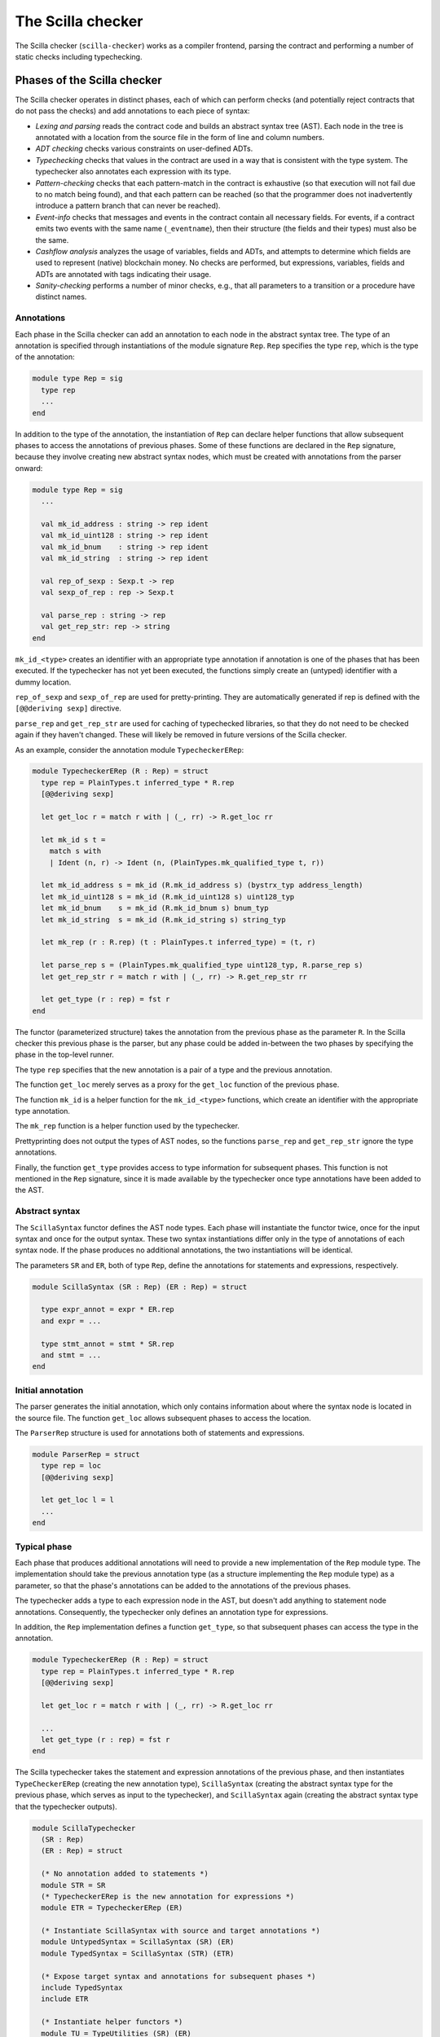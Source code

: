The Scilla checker
==================
.. _scilla_checker:

The Scilla checker (``scilla-checker``) works as a compiler frontend,
parsing the contract and performing a number of static checks
including typechecking.


Phases of the Scilla checker
############################
.. _scilla_checker_phases:

The Scilla checker operates in distinct phases, each of which can perform
checks (and potentially reject contracts that do not pass the checks) and add
annotations to each piece of syntax:

+ `Lexing and parsing` reads the contract code and builds an abstract
  syntax tree (AST). Each node in the tree is annotated with a
  location from the source file in the form of line and column
  numbers.
  
+ `ADT checking` checks various constraints on user-defined ADTs.

+ `Typechecking` checks that values in the contract are used in a way
  that is consistent with the type system. The typechecker also
  annotates each expression with its type.

+ `Pattern-checking` checks that each pattern-match in the contract is
  exhaustive (so that execution will not fail due to no match being
  found), and that each pattern can be reached (so that the programmer
  does not inadvertently introduce a pattern branch that can never be
  reached).

+ `Event-info` checks that messages and events in the contract contain all
  necessary fields. For events, if a contract emits two events with the same
  name (``_eventname``), then their structure (the fields and their types) must
  also be the same.

+ `Cashflow analysis` analyzes the usage of variables, fields and
  ADTs, and attempts to determine which fields are used to represent
  (native) blockchain money. No checks are performed, but expressions,
  variables, fields and ADTs are annotated with tags indicating their
  usage.

+ `Sanity-checking` performs a number of minor checks, e.g., that all
  parameters to a transition or a procedure have distinct names.


Annotations
***********
.. _scilla_checker_annotations:

Each phase in the Scilla checker can add an annotation to each node in
the abstract syntax tree. The type of an annotation is specified
through instantiations of the module signature ``Rep``. ``Rep``
specifies the type ``rep``, which is the type of the annotation:

.. code-block:: ocaml

                module type Rep = sig
                  type rep
                  ...
                end

                
In addition to the type of the annotation, the instantiation of
``Rep`` can declare helper functions that allow subsequent phases to
access the annotations of previous phases. Some of these functions are
declared in the ``Rep`` signature, because they involve creating new
abstract syntax nodes, which must be created with annotations from the
parser onward:

.. code-block:: ocaml

                module type Rep = sig
                  ...
                
                  val mk_id_address : string -> rep ident
                  val mk_id_uint128 : string -> rep ident
                  val mk_id_bnum    : string -> rep ident
                  val mk_id_string  : string -> rep ident
                  
                  val rep_of_sexp : Sexp.t -> rep
                  val sexp_of_rep : rep -> Sexp.t
                  
                  val parse_rep : string -> rep
                  val get_rep_str: rep -> string
                end

``mk_id_<type>`` creates an identifier with an appropriate type
annotation if annotation is one of the phases that has been
executed. If the typechecker has not yet been executed, the functions
simply create an (untyped) identifier with a dummy location.

``rep_of_sexp`` and ``sexp_of_rep`` are used for pretty-printing. They
are automatically generated if rep is defined with the ``[@@deriving
sexp]`` directive.

``parse_rep`` and ``get_rep_str`` are used for caching of typechecked
libraries, so that they do not need to be checked again if they
haven't changed. These will likely be removed in future versions of
the Scilla checker.

As an example, consider the annotation module ``TypecheckerERep``:

.. code-block:: ocaml

                module TypecheckerERep (R : Rep) = struct
                  type rep = PlainTypes.t inferred_type * R.rep
                  [@@deriving sexp]
                  
                  let get_loc r = match r with | (_, rr) -> R.get_loc rr
                  
                  let mk_id s t =
                    match s with
                    | Ident (n, r) -> Ident (n, (PlainTypes.mk_qualified_type t, r))
                  
                  let mk_id_address s = mk_id (R.mk_id_address s) (bystrx_typ address_length)
                  let mk_id_uint128 s = mk_id (R.mk_id_uint128 s) uint128_typ
                  let mk_id_bnum    s = mk_id (R.mk_id_bnum s) bnum_typ
                  let mk_id_string  s = mk_id (R.mk_id_string s) string_typ
                  
                  let mk_rep (r : R.rep) (t : PlainTypes.t inferred_type) = (t, r)
                  
                  let parse_rep s = (PlainTypes.mk_qualified_type uint128_typ, R.parse_rep s)
                  let get_rep_str r = match r with | (_, rr) -> R.get_rep_str rr
                  
                  let get_type (r : rep) = fst r
                end

The functor (parameterized structure) takes the annotation from the
previous phase as the parameter ``R``. In the Scilla checker this
previous phase is the parser, but any phase could be added in-between
the two phases by specifying the phase in the top-level runner.

The type ``rep`` specifies that the new annotation is a pair of a type
and the previous annotation.

The function ``get_loc`` merely serves as a proxy for the ``get_loc``
function of the previous phase.

The function ``mk_id`` is a helper function for the ``mk_id_<type>``
functions, which create an identifier with the appropriate type
annotation.

The ``mk_rep`` function is a helper function used by the typechecker.

Prettyprinting does not output the types of AST nodes, so the
functions ``parse_rep`` and ``get_rep_str`` ignore the type
annotations.

Finally, the function ``get_type`` provides access to type information
for subsequent phases. This function is not mentioned in the ``Rep``
signature, since it is made available by the typechecker once type
annotations have been added to the AST.


Abstract syntax
***************
.. _scilla_checker_syntax:

The ``ScillaSyntax`` functor defines the AST node types. Each phase
will instantiate the functor twice, once for the input syntax and once
for the output syntax. These two syntax instantiations differ only in
the type of annotations of each syntax node. If the phase produces no
additional annotations, the two instantiations will be identical.

The parameters ``SR`` and ``ER``, both of type ``Rep``, define the
annotations for statements and expressions, respectively.

.. code-block:: ocaml

                module ScillaSyntax (SR : Rep) (ER : Rep) = struct
                  
                  type expr_annot = expr * ER.rep
                  and expr = ...
                  
                  type stmt_annot = stmt * SR.rep
                  and stmt = ...
                end 

Initial annotation
******************
.. _scilla_checker_initial_annotation:

The parser generates the initial annotation, which only contains
information about where the syntax node is located in the source
file. The function ``get_loc`` allows subsequent phases to access the
location.

The ``ParserRep`` structure is used for annotations both of statements
and expressions.

.. code-block:: ocaml

                module ParserRep = struct
                  type rep = loc
                  [@@deriving sexp]
                  
                  let get_loc l = l
                  ...
                end

Typical phase
*************
.. _scilla_checker_typical_phase:

Each phase that produces additional annotations will need to provide a
new implementation of the ``Rep`` module type. The implementation
should take the previous annotation type (as a structure implementing
the ``Rep`` module type) as a parameter, so that the phase's
annotations can be added to the annotations of the previous phases.

The typechecker adds a type to each expression node in the AST, but
doesn't add anything to statement node annotations. Consequently, the
typechecker only defines an annotation type for expressions.

In addition, the ``Rep`` implementation defines a function
``get_type``, so that subsequent phases can access the type in the
annotation.

.. code-block:: ocaml

                module TypecheckerERep (R : Rep) = struct
                  type rep = PlainTypes.t inferred_type * R.rep
                  [@@deriving sexp]
                  
                  let get_loc r = match r with | (_, rr) -> R.get_loc rr
                  
                  ...
                  let get_type (r : rep) = fst r
                end

The Scilla typechecker takes the statement and expression annotations
of the previous phase, and then instantiates ``TypeCheckerERep``
(creating the new annotation type), ``ScillaSyntax`` (creating the
abstract syntax type for the previous phase, which serves as input to
the typechecker), and ``ScillaSyntax`` again (creating the abstract
syntax type that the typechecker outputs).

.. code-block:: ocaml

                module ScillaTypechecker
                  (SR : Rep)
                  (ER : Rep) = struct
                
                  (* No annotation added to statements *)
                  module STR = SR
                  (* TypecheckerERep is the new annotation for expressions *)  
                  module ETR = TypecheckerERep (ER)
                
                  (* Instantiate ScillaSyntax with source and target annotations *)
                  module UntypedSyntax = ScillaSyntax (SR) (ER) 
                  module TypedSyntax = ScillaSyntax (STR) (ETR)
                
                  (* Expose target syntax and annotations for subsequent phases *)  
                  include TypedSyntax
                  include ETR
                
                  (* Instantiate helper functors *)
                  module TU = TypeUtilities (SR) (ER)
                  module TBuiltins = ScillaBuiltIns (SR) (ER)
                  module TypeEnv = TU.MakeTEnv(PlainTypes)(ER)
                  module CU = ScillaContractUtil (SR) (ER)
                  ...
                end

Crucially, the typechecker module exposes the annotations and the
syntax type that it generates, so that they can be made available to
the next phase.

The typechecker finally instantiates helper functors such as
``TypeUtilities`` and ``ScillaBuiltIns``.


Cashflow Analysis
#################
.. _scilla_checker_cashflow:

The cashflow analysis phase analyzes the usage of a contract's
variables, fields, and ADT constructor, and attempts to determine
which fields and ADTs are used to represent (native) blockchain
money. Each contract field is annotated with a tag indicating the
field's usage.

The resulting tags are an approximation based on the usage of the
contract's fields, variables, and ADT constructors. The tags are not
guaranteed to be accurate, but are intended as a tool to help the
contract developer use her fields in the intended manner.


Running the analysis
********************

The cashflow analysis is activated by running ``scilla-checker`` with
the option ``-cf``. The analysis is not run by default, since it is
only intended to be used during contract development.

A contract is never rejected due to the result of the cashflow
analysis. It is up to the contract developer to determine whether the
cashflow tags are consistent with the intended use of each contract
field.


The Analysis in Detail
**********************

The analysis works by continually analysing the transitions and
procedures of the contract until no further information is gathered.

The starting point for the analysis is the incoming message that
invokes the contract's transition, the outgoing messages and events
that may be sent by the contract, the contract's account balance, and
any field being read from the blockchain such as the current
blocknumber.

Both incoming and outgoing messages contain a field ``_amount`` whose
value is the amount of money being transferred between accounts by the
message. Whenever the value of the ``_amount`` field of the incoming
message is loaded into a local variable, that local variable is tagged
as representing money. Similarly, a local variable used to initialise
the ``_amount`` field of an outgoing message is also tagged as
representing money.

Conversely, the message fields ``_sender``, ``_recipient``, and
``_tag``, the event field ``_eventname``, the exception field
``_exception``, and the blockchain field ``BLOCKNUMBER``, are known to
not represent money, so any variable used to initialise those fields
or to hold the value read from one of those fields is tagged as not
representing money.

Once some variables have been tagged, their usage implies how other
variables can be tagged. For instance, if two variables tagged as
money are added to each other, the result is also deemed to represent
money. Conversely, if two variables tagged as non-money are added, the
result is deemed to represent non-money.

Tagging of contract fields happens when a local variable is used when
loading or storing a contract field. In these cases, the field is
deemed to have the same tag as the local variable.

Tagging of custom ADTs is done when they are used for constructing
values, and when they are used in pattern-matching.

Once a transition or procedure has been analyzed, the local variables
and their tags are saved and the analysis proceeds to the next
transition or procedure while keeping the tags of the contract fields
and ADTs. The analysis continues until all the transitions and
procedures have been analysed without any existing tags having
changed.


Tags
****

The analysis uses the following set of tags:

- `No information`: No information has been gathered about the
  variable. This sometimes (but not always) indicates that the
  variable is not being used, indicating a potential bug.

- `Money`: The variable represents money.

- `Not money`: The variable represents something other than money.

- `Map t` (where `t` is a tag): The variable represents a map or a function
  whose co-domain is tagged with `t`. Hence, when performing a lookup in the
  map, or when applying a function on the values stored in the map, the result
  is tagged with `t`. Keys of maps are assumed to always be `Not money`. Using
  a variable as a function parameter does not give rise to a tag.

- `T t1 ... tn` (where `T` is an ADT, and `t1 ... tn` are tags): The
  variable represents a value of an ADT, such as `List` or
  `Option`. The tags `t1 ... tn` correspond to the tags of each type
  parameter of the ADT. (See the simple example_ further down.)

- `Inconsistent`: The variable has been used to represent both money
  and not money. Inconsistent usage indicates a bug.

Library and local functions are only partially supported, since no
attempt is made to connect the tags of parameters to the tag of the
result. Built-in functions are fully supported, however.

.. _example:

A simple example
****************
Consider the following code snippet:

.. code-block:: ocaml
                
                match p with
                | Nil =>
                | Cons x xs =>
                  msg = { _amount : x ; ...}
                  ...
                end

``x`` is used to initialise the ``_amount`` field of a message, so
``x`` gets tagged with `Money`. Since ``xs`` is the tail of a list of
which ``x`` is the first element, ``xs`` must be a list of elements
with the same tag as ``x``. ``xs`` therefore gets tagged with `List
Money`, corresponding to the fact that the ``List 'A`` type has one
type parameter.

Similarly, ``p`` is matched against the patterns ``Nil`` and ``Cons x
xs``. ``Nil`` is a list, but since the list is empty we don't know
anything about the contents of the list, and so the ``Nil`` pattern
corresponds to the tag `List (No information)`. ``Cons x xs`` is also
a list, but this time we do know something about the contents, namely
that the first element ``x`` is tagged with `Money`, and the tail of
the list is tagged with `List Money`. Consequently, ``Cons x xs``
corresponds to `List Money`.

Unifying the two tags `List (No information)` and `List Money` gives
the tag `List Money`, so ``p`` gets tagged with `List Money`.


ADT constructor tagging
***********************

In addition to tagging fields and local variables, the cashflow
analyser also tags constructors of custom ADTs.

To see how this works, consider the following custom ADT:

.. code-block:: ocaml

   type Transaction =
   | UserTransaction of ByStr20 Uint128
   | ContractTransaction of ByStr20 String Uint128

A user tranaction is a transaciton where the recipient is a user
account, so the ``UserTransaction`` constructor takes two arguments:
An address of the recipient user account, and the amount to transfer.

A contract transaction is a transaction where the recipient is another
contract, so the ``ContractTransaction`` takes three arguments: An
address of the recipient contract, the name of the transition to
invoke on the recipient contract, and the amount to transfer.

In terms of cashflow it is clear that the last argument of both
constructors is used to represent an amount of money, wheras all other
arguments are used to represent non-money. The cashflow analyser
therefore attempts to tag the arguments of the two constructors with
appropriate tags, using the principles described in the previous
sections.


A more elaborate example
************************

As an example, consider a crowdfunding contract written in Scilla. Such a
contract may declare the following immutable parameters and mutable fields:

.. code-block:: ocaml

                contract Crowdfunding

                (*  Parameters *)
                (owner     : ByStr20,
                max_block : BNum,
                goal      : Uint128)

                (* Mutable fields *)
                field backers : Map ByStr20 Uint128 = ...
                field funded : Bool = ...

The ``owner`` parameter represents the address of the person deploying
the contract. The ``goal`` parameter is the amount of money the owner
is trying to raise, and the ``max_block`` parameter represents the
deadline by which the goal is to be met.

The field ``backers`` is a map from the addresses of contributors to the amount
of money contributed, and the field ``funded`` represents whether the goal has
been reached.

Since the field ``goal`` represents an amount of money, ``goal``
should be tagged as `Money` by the analysis. Similarly, the
``backers`` field is a map with a co-domain representing `Money`, so
``backers`` should be tagged with `Map Money`.

Conversely, both ``owner``, ``max_block`` and ``funded`` represent
something other than money, so they should all be tagged with `Not
money`.

The cashflow analysis will tag the parameters and fields according to
how they are used in the contract's transitions and procedures, and if
the resulting tags do not correspond to the expectation, then the
contract likely contains a bug somewhere.
